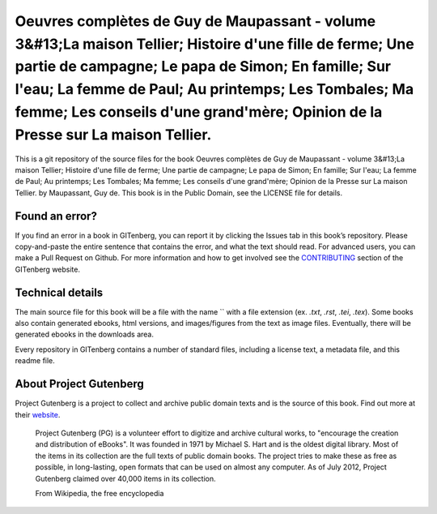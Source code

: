 =====================
Oeuvres complètes de Guy de Maupassant - volume 3&#13;La maison Tellier; Histoire d'une fille de ferme; Une partie de campagne; Le papa de Simon; En famille; Sur l'eau; La femme de Paul; Au printemps; Les Tombales; Ma femme; Les conseils d'une grand'mère; Opinion de la Presse sur La maison Tellier.
=====================


This is a git repository of the source files for the book Oeuvres complètes de Guy de Maupassant - volume 3&#13;La maison Tellier; Histoire d'une fille de ferme; Une partie de campagne; Le papa de Simon; En famille; Sur l'eau; La femme de Paul; Au printemps; Les Tombales; Ma femme; Les conseils d'une grand'mère; Opinion de la Presse sur La maison Tellier. by Maupassant, Guy de. This book is in the Public Domain, see the LICENSE file for details.

Found an error?
===============
If you find an error in a book in GITenberg, you can report it by clicking the Issues tab in this book’s repository. Please copy-and-paste the entire sentence that contains the error, and what the text should read. For advanced users, you can make a Pull Request on Github.  For more information and how to get involved see the CONTRIBUTING_ section of the GITenberg website.

.. _CONTRIBUTING: http://gitenberg.github.com/#contributing


Technical details
=================
The main source file for this book will be a file with the name `` with a file extension (ex. `.txt`, `.rst`, `.tei`, `.tex`). Some books also contain generated ebooks, html versions, and images/figures from the text as image files. Eventually, there will be generated ebooks in the downloads area.

Every repository in GITenberg contains a number of standard files, including a license text, a metadata file, and this readme file.


About Project Gutenberg
=======================
Project Gutenberg is a project to collect and archive public domain texts and is the source of this book. Find out more at their website_.

    Project Gutenberg (PG) is a volunteer effort to digitize and archive cultural works, to "encourage the creation and distribution of eBooks". It was founded in 1971 by Michael S. Hart and is the oldest digital library. Most of the items in its collection are the full texts of public domain books. The project tries to make these as free as possible, in long-lasting, open formats that can be used on almost any computer. As of July 2012, Project Gutenberg claimed over 40,000 items in its collection.

    From Wikipedia, the free encyclopedia

.. _website: http://www.gutenberg.org/
